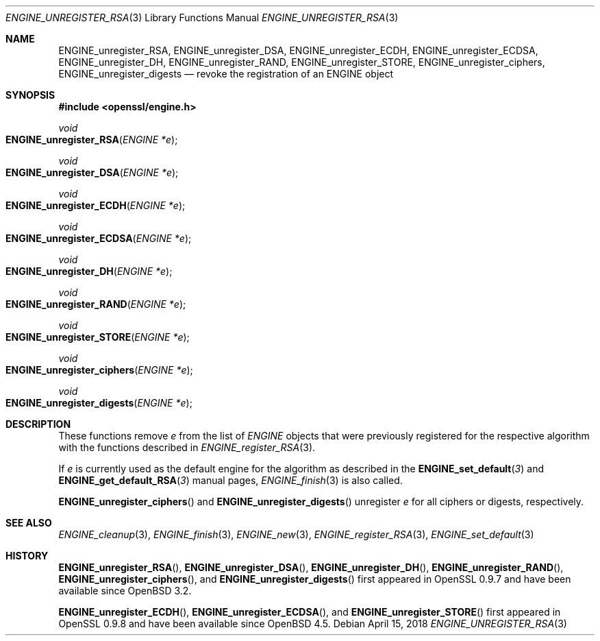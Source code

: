 .\" $OpenBSD: ENGINE_unregister_RSA.3,v 1.2 2018/04/15 17:02:03 schwarze Exp $
.\" content checked up to:
.\" OpenSSL ENGINE_add 1f13ad31 Dec 25 17:50:39 2017 +0800
.\"
.\" Copyright (c) 2018 Ingo Schwarze <schwarze@openbsd.org>
.\"
.\" Permission to use, copy, modify, and distribute this software for any
.\" purpose with or without fee is hereby granted, provided that the above
.\" copyright notice and this permission notice appear in all copies.
.\"
.\" THE SOFTWARE IS PROVIDED "AS IS" AND THE AUTHOR DISCLAIMS ALL WARRANTIES
.\" WITH REGARD TO THIS SOFTWARE INCLUDING ALL IMPLIED WARRANTIES OF
.\" MERCHANTABILITY AND FITNESS. IN NO EVENT SHALL THE AUTHOR BE LIABLE FOR
.\" ANY SPECIAL, DIRECT, INDIRECT, OR CONSEQUENTIAL DAMAGES OR ANY DAMAGES
.\" WHATSOEVER RESULTING FROM LOSS OF USE, DATA OR PROFITS, WHETHER IN AN
.\" ACTION OF CONTRACT, NEGLIGENCE OR OTHER TORTIOUS ACTION, ARISING OUT OF
.\" OR IN CONNECTION WITH THE USE OR PERFORMANCE OF THIS SOFTWARE.
.\"
.Dd $Mdocdate: April 15 2018 $
.Dt ENGINE_UNREGISTER_RSA 3
.Os
.Sh NAME
.Nm ENGINE_unregister_RSA ,
.Nm ENGINE_unregister_DSA ,
.Nm ENGINE_unregister_ECDH ,
.Nm ENGINE_unregister_ECDSA ,
.Nm ENGINE_unregister_DH ,
.Nm ENGINE_unregister_RAND ,
.Nm ENGINE_unregister_STORE ,
.Nm ENGINE_unregister_ciphers ,
.Nm ENGINE_unregister_digests
.Nd revoke the registration of an ENGINE object
.Sh SYNOPSIS
.In openssl/engine.h
.Ft void
.Fo ENGINE_unregister_RSA
.Fa "ENGINE *e"
.Fc
.Ft void
.Fo ENGINE_unregister_DSA
.Fa "ENGINE *e"
.Fc
.Ft void
.Fo ENGINE_unregister_ECDH
.Fa "ENGINE *e"
.Fc
.Ft void
.Fo ENGINE_unregister_ECDSA
.Fa "ENGINE *e"
.Fc
.Ft void
.Fo ENGINE_unregister_DH
.Fa "ENGINE *e"
.Fc
.Ft void
.Fo ENGINE_unregister_RAND
.Fa "ENGINE *e"
.Fc
.Ft void
.Fo ENGINE_unregister_STORE
.Fa "ENGINE *e"
.Fc
.Ft void
.Fo ENGINE_unregister_ciphers
.Fa "ENGINE *e"
.Fc
.Ft void
.Fo ENGINE_unregister_digests
.Fa "ENGINE *e"
.Fc
.Sh DESCRIPTION
These functions remove
.Fa e
from the list of
.Vt ENGINE
objects that were previously registered for the respective algorithm
with the functions described in
.Xr ENGINE_register_RSA 3 .
.Pp
If
.Fa e
is currently used as the default engine for the algorithm
as described in the
.Fn ENGINE_set_default 3
and
.Fn ENGINE_get_default_RSA 3
manual pages,
.Xr ENGINE_finish 3
is also called.
.Pp
.Fn ENGINE_unregister_ciphers
and
.Fn ENGINE_unregister_digests
unregister
.Fa e
for all ciphers or digests, respectively.
.Sh SEE ALSO
.Xr ENGINE_cleanup 3 ,
.Xr ENGINE_finish 3 ,
.Xr ENGINE_new 3 ,
.Xr ENGINE_register_RSA 3 ,
.Xr ENGINE_set_default 3
.Sh HISTORY
.Fn ENGINE_unregister_RSA ,
.Fn ENGINE_unregister_DSA ,
.Fn ENGINE_unregister_DH ,
.Fn ENGINE_unregister_RAND ,
.Fn ENGINE_unregister_ciphers ,
and
.Fn ENGINE_unregister_digests
first appeared in OpenSSL 0.9.7 and have been available since
.Ox 3.2 .
.Pp
.Fn ENGINE_unregister_ECDH ,
.Fn ENGINE_unregister_ECDSA ,
and
.Fn ENGINE_unregister_STORE
first appeared in OpenSSL 0.9.8 and have been available since
.Ox 4.5 .
